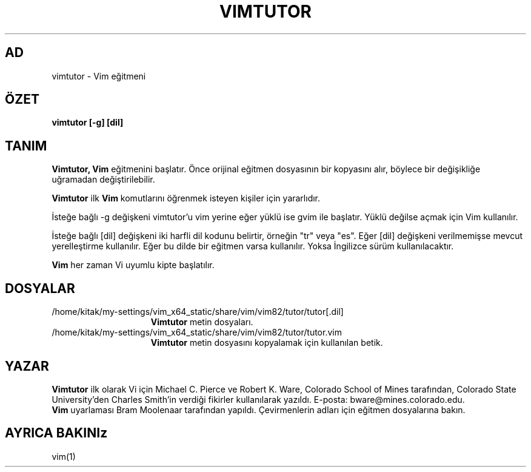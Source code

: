 .TH VIMTUTOR 1 "2 Nisan 2001"
.SH AD
vimtutor \- Vim eğitmeni
.SH ÖZET
.br
.B vimtutor [\-g] [dil]
.SH TANIM
.B Vimtutor,
.B Vim
eğitmenini başlatır.
Önce orijinal eğitmen dosyasının bir kopyasını alır, böylece bir değişikliğe
uğramadan değiştirilebilir.
.PP
.B Vimtutor
ilk
.B Vim
komutlarını öğrenmek isteyen kişiler için yararlıdır.
.PP
İsteğe bağlı \-g değişkeni vimtutor'u vim yerine eğer yüklü ise gvim ile
başlatır. Yüklü değilse açmak için Vim kullanılır.
.PP
İsteğe bağlı [dil] değişkeni iki harfli dil kodunu belirtir, örneğin "tr"
veya "es". Eğer [dil] değişkeni verilmemişse mevcut yerelleştirme
kullanılır.
Eğer bu dilde bir eğitmen varsa kullanılır.
Yoksa İngilizce sürüm kullanılacaktır.
.PP
.B Vim
her zaman Vi uyumlu kipte başlatılır.
.SH DOSYALAR
.TP 15
/home/kitak/my-settings/vim_x64_static/share/vim/vim82/tutor/tutor[.dil]
.B Vimtutor
metin dosyaları.
.TP 15
/home/kitak/my-settings/vim_x64_static/share/vim/vim82/tutor/tutor.vim
.B Vimtutor
metin dosyasını kopyalamak için kullanılan betik.
.SH YAZAR
.B Vimtutor
ilk olarak Vi için Michael C. Pierce ve Robert K. Ware, 
Colorado School of Mines tarafından, Colorado State University'den Charles
Smith'in verdiği fikirler kullanılarak yazıldı.
E-posta: bware@mines.colorado.edu.
.br
.B Vim
uyarlaması Bram Moolenaar tarafından yapıldı.
Çevirmenlerin adları için eğitmen dosyalarına bakın.
.SH AYRICA BAKINIz
vim(1)
